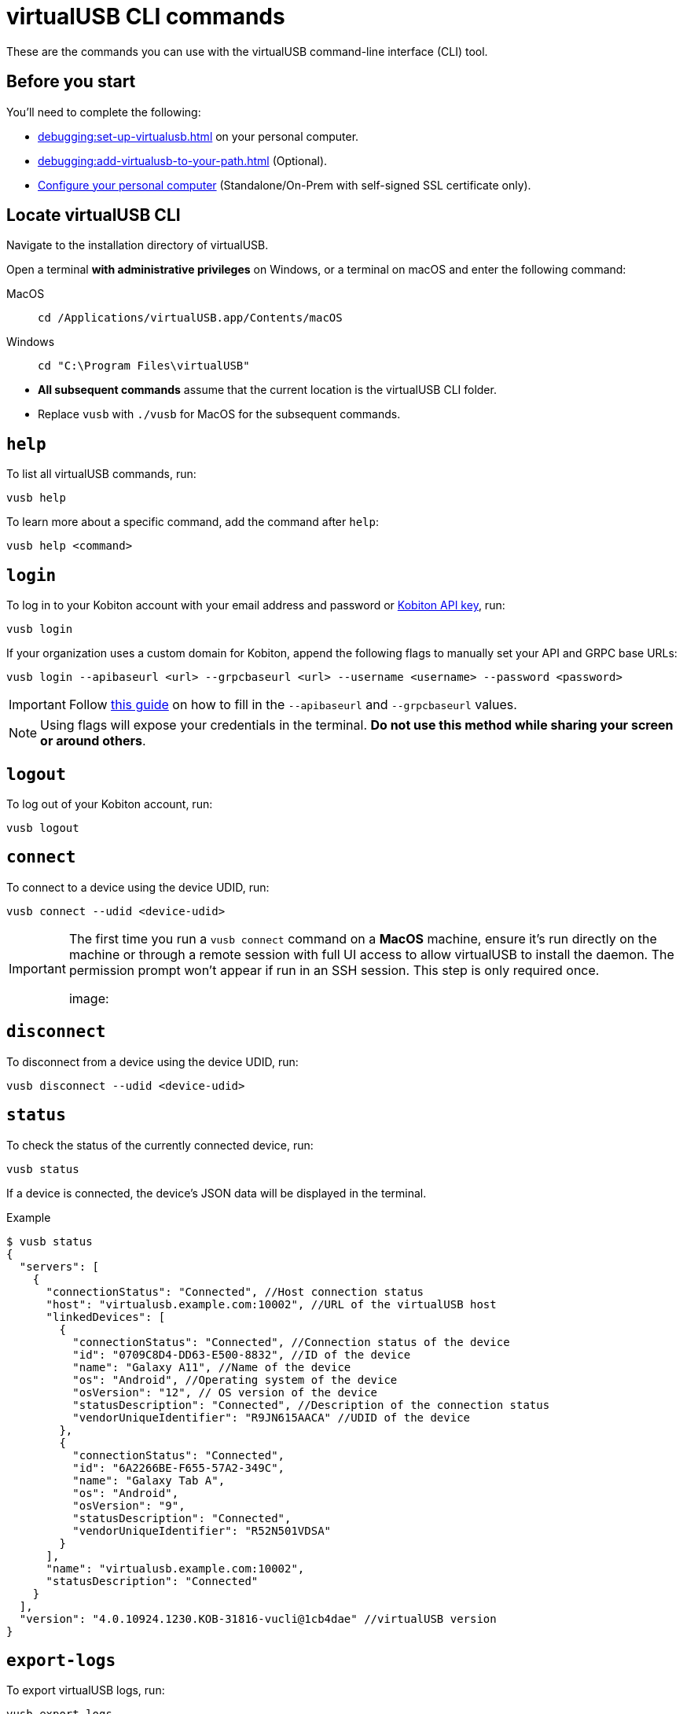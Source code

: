 = virtualUSB CLI commands
:navtitle: virtualUSB CLI commands

These are the commands you can use with the virtualUSB command-line interface (CLI) tool.

== Before you start

You'll need to complete the following:

* xref:debugging:set-up-virtualusb.adoc[] on your personal computer.
* xref:debugging:add-virtualusb-to-your-path.adoc[] (Optional).
* xref:debugging:local-devices/configure-your-personal-computer.adoc[Configure your personal computer] (Standalone/On-Prem with self-signed SSL certificate only).

== Locate virtualUSB CLI

Navigate to the installation directory of virtualUSB.

Open a terminal *with administrative privileges* on Windows, or a terminal on macOS and enter the following command:

[tabs]
====

MacOS::
+
--
[source,bash]
cd /Applications/virtualUSB.app/Contents/macOS
--

Windows::
+
--
[source,shell]
cd "C:\Program Files\virtualUSB"

--

====

[NOTE]
* *All subsequent commands* assume that the current location is the virtualUSB CLI folder.

* Replace `vusb` with `./vusb` for MacOS for the subsequent commands.


== `help`

To list all virtualUSB commands, run:

[source,shell]
----
vusb help
----

To learn more about a specific command, add the command after `help`:

[source,shell]
----
vusb help <command>
----

== `login`

To log in to your Kobiton account with your email address and password or xref:profile:manage-your-api-credentials.adoc[Kobiton API key], run:

[source,shell]
----
vusb login
----

If your organization uses a custom domain for Kobiton, append the following flags to manually set your API and GRPC base URLs:

[source,shell]
----
vusb login --apibaseurl <url> --grpcbaseurl <url> --username <username> --password <password>
----

[IMPORTANT]
Follow xref:set-up-virtualusb.adoc#_launch_vusb_and_log_in[this guide] on how to fill in the `--apibaseurl` and `--grpcbaseurl` values.

[NOTE]
Using flags will expose your credentials in the terminal. *Do not use this method while sharing your screen or around others*.


== `logout`

To log out of your Kobiton account, run:

[source,shell]
----
vusb logout
----

== `connect`

To connect to a device using the device UDID, run:

[source,shell]
----
vusb connect --udid <device-udid>
----

[IMPORTANT]
====
The first time you run a `vusb connect` command on a *MacOS* machine, ensure it’s run directly on the machine or through a remote session with full UI access to allow virtualUSB to install the daemon. The permission prompt won’t appear if run in an SSH session. This step is only required once.

image:
====

== `disconnect`

To disconnect from a device using the device UDID, run:

[source,shell]
----
vusb disconnect --udid <device-udid>
----

== `status`

To check the status of the currently connected device, run:

[source,shell]
----
vusb status
----

If a device is connected, the device's JSON data will be displayed in the terminal.

.Example
[source,shell]
----
$ vusb status
{
  "servers": [
    {
      "connectionStatus": "Connected", //Host connection status
      "host": "virtualusb.example.com:10002", //URL of the virtualUSB host
      "linkedDevices": [
        {
          "connectionStatus": "Connected", //Connection status of the device
          "id": "0709C8D4-DD63-E500-8832", //ID of the device
          "name": "Galaxy A11", //Name of the device
          "os": "Android", //Operating system of the device
          "osVersion": "12", // OS version of the device
          "statusDescription": "Connected", //Description of the connection status
          "vendorUniqueIdentifier": "R9JN615AACA" //UDID of the device
        },
        {
          "connectionStatus": "Connected",
          "id": "6A2266BE-F655-57A2-349C",
          "name": "Galaxy Tab A",
          "os": "Android",
          "osVersion": "9",
          "statusDescription": "Connected",
          "vendorUniqueIdentifier": "R52N501VDSA"
        }
      ],
      "name": "virtualusb.example.com:10002",
      "statusDescription": "Connected"
    }
  ],
  "version": "4.0.10924.1230.KOB-31816-vucli@1cb4dae" //virtualUSB version
}
----

== `export-logs`

To export virtualUSB logs, run:

[source,shell]
----
vusb export-logs
----

By default, the logs will be downloaded to the system's default download location, and will contain logs from the past day.

Alternatively, use `--out` to set a new download location and `--days` to set how many days back the logs should include:

[source,shell]
----
vusb export-logs --out <download-path> --days <days-back>
----

When `export-logs` is run, a confirmation message will be displayed in the terminal.

.Example
[source,shell]
----
$ vusb export-logs
Please wait
Exported to /Users/Alex/Downloads/vulogs.zip
----

== `setup-adb` (Windows only)

To install Android dependencies on your Windows computer, run the below command in a terminal with *administrator privilege* once:

[source,shell]
----
vusb setup-adb
----

== Considerations

See xref:start-debugging.adoc#_considerations[this section,window=read-later] for considerations when using virtualUSB CLI.
